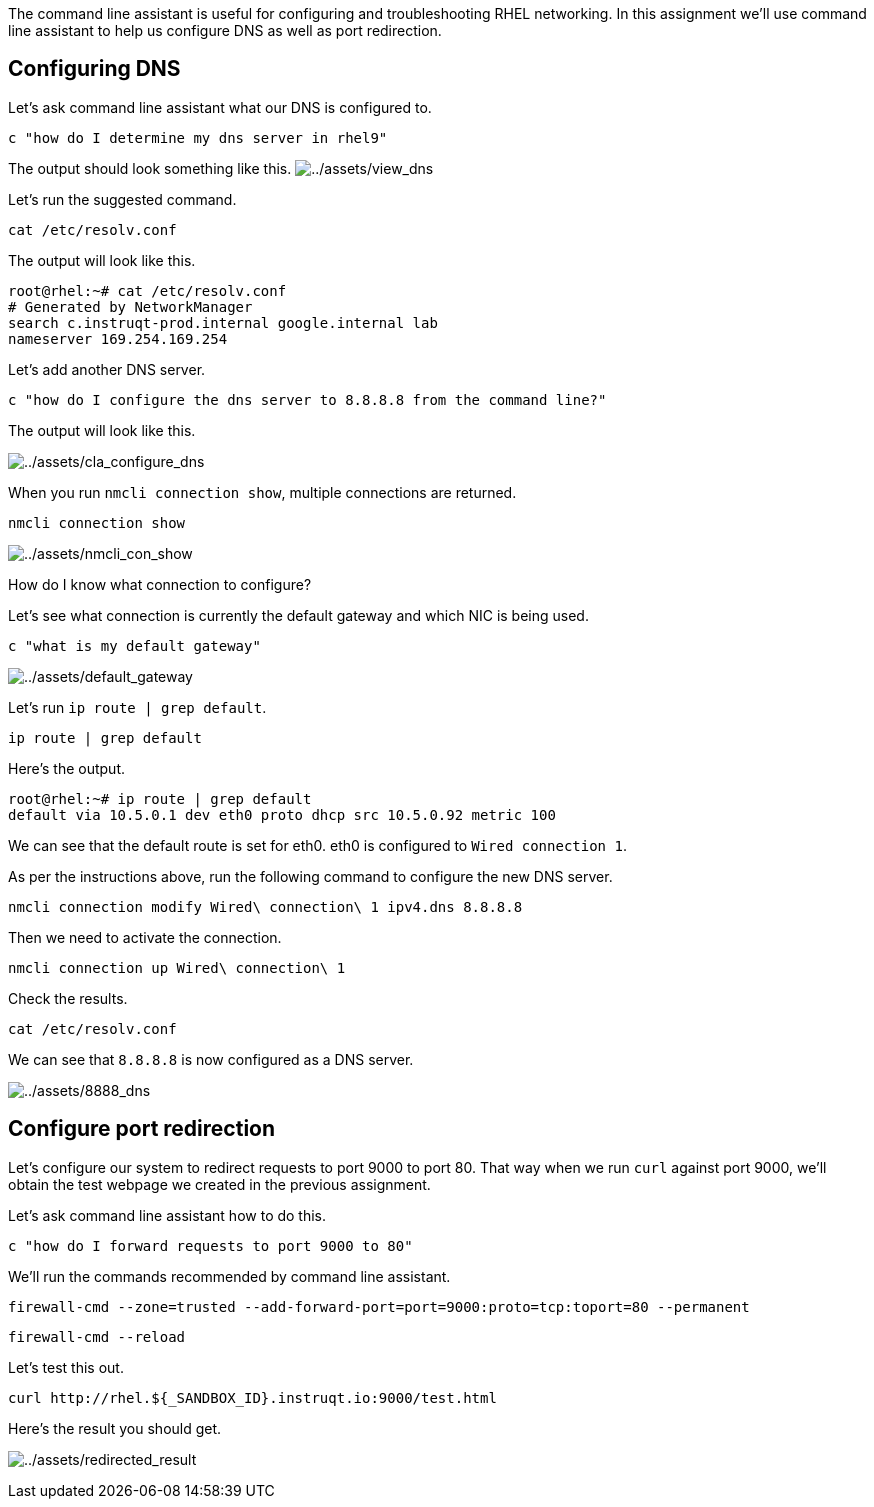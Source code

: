 The command line assistant is useful for configuring and troubleshooting
RHEL networking. In this assignment we’ll use command line assistant to
help us configure DNS as well as port redirection.

== Configuring DNS

Let’s ask command line assistant what our DNS is configured to.

[source,bash,run]
----
c "how do I determine my dns server in rhel9"
----

The output should look something like this.
image:../assets/view_dns.png[../assets/view_dns]

Let’s run the suggested command.

[source,bash,run]
----
cat /etc/resolv.conf
----

The output will look like this.

[source,bash,nocopy]
----
root@rhel:~# cat /etc/resolv.conf
# Generated by NetworkManager
search c.instruqt-prod.internal google.internal lab
nameserver 169.254.169.254
----

Let’s add another DNS server.

[source,bash,run]
----
c "how do I configure the dns server to 8.8.8.8 from the command line?"
----

The output will look like this.

image:../assets/cla_configure_dns.png[../assets/cla_configure_dns]

When you run `+nmcli connection show+`, multiple connections are
returned.

[source,bash,run]
----
nmcli connection show
----

image:../assets/nmcli_con_show.png[../assets/nmcli_con_show]

How do I know what connection to configure?

Let’s see what connection is currently the default gateway and which NIC
is being used.

[source,bash,run]
----
c "what is my default gateway"
----

image:../assets/default_gateway.png[../assets/default_gateway]

Let’s run `+ip route | grep default+`.

[source,bash,run]
----
ip route | grep default
----

Here’s the output.

[source,bash,nocopy]
----
root@rhel:~# ip route | grep default
default via 10.5.0.1 dev eth0 proto dhcp src 10.5.0.92 metric 100
----

We can see that the default route is set for eth0. eth0 is configured to
`+Wired connection 1+`.

As per the instructions above, run the following command to configure
the new DNS server.

[source,bash,run]
----
nmcli connection modify Wired\ connection\ 1 ipv4.dns 8.8.8.8
----

Then we need to activate the connection.

[source,bash,run]
----
nmcli connection up Wired\ connection\ 1
----

Check the results.

[source,bash,run]
----
cat /etc/resolv.conf
----

We can see that `+8.8.8.8+` is now configured as a DNS server.

image:../assets/8888_dns.png[../assets/8888_dns]

== Configure port redirection

Let’s configure our system to redirect requests to port 9000 to port 80.
That way when we run `+curl+` against port 9000, we’ll obtain the test
webpage we created in the previous assignment.

Let’s ask command line assistant how to do this.

[source,bash,run]
----
c "how do I forward requests to port 9000 to 80"
----

We’ll run the commands recommended by command line assistant.

[source,bash,run]
----
firewall-cmd --zone=trusted --add-forward-port=port=9000:proto=tcp:toport=80 --permanent
----

[source,bash,run]
----
firewall-cmd --reload
----

Let’s test this out.

[source,bash,run]
----
curl http://rhel.${_SANDBOX_ID}.instruqt.io:9000/test.html
----

Here’s the result you should get.

image:../assets/redirected_result.png[../assets/redirected_result]
